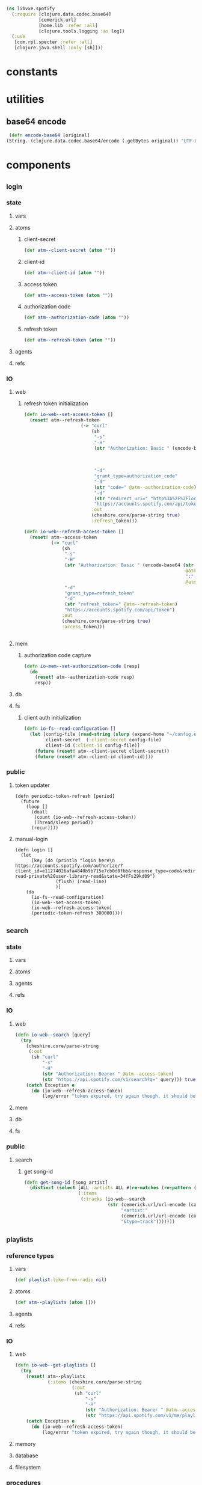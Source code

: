 #+BEGIN_SRC clojure :tangle spotify.clj
  (ns libvxe.spotify
    (:require [clojure.data.codec.base64]
              [cemerick.url]
              [home.lib :refer :all]
              [clojure.tools.logging :as log])
    (:use
     [com.rpl.specter :refer :all]
     [clojure.java.shell :only [sh]]))
#+END_SRC
* constants
* utilities
** base64 encode
   #+BEGIN_SRC clojure :tangle spotify.clj
   (defn encode-base64 [original]
  (String. (clojure.data.codec.base64/encode (.getBytes original)) "UTF-8"))
   #+END_SRC
* components
** _login
*** state
**** vars
**** atoms
***** client-secret
#+BEGIN_SRC clojure :tangle spotify.clj
  (def atm--client-secret (atom ""))
#+END_SRC
***** client-id
#+BEGIN_SRC clojure :tangle spotify.clj
  (def atm--client-id (atom ""))
#+END_SRC
***** access token
      #+BEGIN_SRC clojure :tangle spotify.clj
          (def atm--access-token (atom ""))
      #+END_SRC
***** authorization code
      #+BEGIN_SRC clojure :tangle spotify.clj
        (def atm--authorization-code (atom ""))
      #+END_SRC
***** refresh token
      #+BEGIN_SRC clojure :tangle spotify.clj
              (def atm--refresh-token (atom ""))
      #+END_SRC
**** agents
**** refs
*** IO 
**** web
***** refresh token initialization
     #+BEGIN_SRC clojure :tangle spotify.clj
(defn io-web--set-access-token []
  (reset! atm--refresh-token
                     (-> "curl"
                         (sh
                          "-s"
                          "-H"
                          (str "Authorization: Basic " (encode-base64 (str
                                                                       @atm--client-id
                                                                       ":"
                                                                       @atm--client-secret)))
                          "-d"
                          "grant_type=authorization_code"
                          "-d"
                          (str "code=" @atm--authorization-code)
                          "-d"
                          (str "redirect_uri=" "http%3A%2F%2Flocalhost:8888%2Fspotify%2Flogin")
                          "https://accounts.spotify.com/api/token")
                         :out
                         (cheshire.core/parse-string true)
                         :refresh_token)))

(defn io-web--refresh-access-token []
  (reset! atm--access-token
          (-> "curl"
              (sh
               "-s"
               "-H"
               (str "Authorization: Basic " (encode-base64 (str
                                                            @atm--client-id
                                                            ":"
                                                            @atm--client-secret)))
               "-d"
               "grant_type=refresh_token"
               "-d"
               (str "refresh_token=" @atm--refresh-token)
               "https://accounts.spotify.com/api/token")
              :out
              (cheshire.core/parse-string true)
              :access_token)))


     #+END_SRC
**** mem
***** authorization code capture
      #+BEGIN_SRC clojure :tangle spotify.clj
        (defn io-mem--set-authorization-code [resp]
          (do 
            (reset! atm--authorization-code resp)
            resp))
      #+END_SRC
**** db
**** fs
***** client auth initialization
      #+BEGIN_SRC clojure :tangle spotify.clj
        (defn io-fs--read-configuration []
          (let [config-file (read-string (slurp (expand-home "~/config.edn")))
                client-secret  (:client-secret config-file)
                client-id (:client-id config-file)]
            (future (reset! atm--client-secret client-secret))
            (future (reset! atm--client-id client-id))))
      #+END_SRC
*** public
**** token updater
     #+BEGIN_SRC clojure clojure :tangle spotify.clj
       (defn periodic-token-refresh [period]
         (future 
           (loop []
             (doall
              (count (io-web--refresh-access-token))
              (Thread/sleep period))
             (recur))))
     #+END_SRC
**** manual-login
      #+BEGIN_SRC clojure clojure :tangle spotify.clj
                (defn login []
                  (let
                      [key (do (println "login here\n https://accounts.spotify.com/authorize/?client_id=e11274026afa4840b9b715e7cb0d8fbb&response_type=code&redirect_uri=http://localhost:8888/spotify/login&scope=playlist-read-private%20user-library-read&state=34fFs29kd09")
                               (flush) (read-line)
                               )]
                    (do
                      (io-fs--read-configuration)
                      (io-web--set-access-token)
                      (io-web--refresh-access-token)
                      (periodic-token-refresh 300000))))
      #+END_SRC
** _search
*** state
**** vars
**** atoms
**** agents
**** refs
*** IO 
**** web
     #+BEGIN_SRC clojure :tangle spotify.clj
       (defn io-web--search [query]
         (try 
           (cheshire.core/parse-string
            (:out
             (sh "curl"
                 "-s"
                 "-H"
                 (str "Authorization: Bearer " @atm--access-token)
                 (str "https://api.spotify.com/v1/search?q=" query))) true)
           (catch Exception e
             (do (io-web--refresh-access-token)
                 (log/error "token expired, try again though, it should be refreshed now")))))
     #+END_SRC
**** mem
**** db
**** fs
     
*** public
**** search
***** get song-id
      #+BEGIN_SRC clojure :tangle spotify.clj
        (defn get-song-id [song artist]
          (distinct (select [ALL :artists ALL #(re-matches (re-pattern (str ".*" (capitalize-words artist) ".*")) (:name %)) :id]
                            (:items
                             (:tracks (io-web--search
                                       (str (cemerick.url/url-encode (capitalize-words song))
                                            "+artist:"
                                            (cemerick.url/url-encode (capitalize-words artist))
                                            "&type=track")))))))
      #+END_SRC
** _playlists
*** reference types
**** vars
     #+BEGIN_SRC clojure :tangle spotify.clj
     (def playlist:like-from-radio nil)
     #+END_SRC
**** atoms
     #+BEGIN_SRC clojure :tangle spotify.clj
     (def atm--playlists (atom []))
     #+END_SRC
**** agents
**** refs 
*** IO 
**** web
      #+BEGIN_SRC clojure :tangle spotify.clj
        (defn io-web--get-playlists []
          (try
            (reset! atm--playlists
                    (:items (cheshire.core/parse-string
                             (:out
                              (sh "curl"
                                  "-s"
                                  "-H"
                                  (str "Authorization: Bearer " @atm--access-token)
                                  (str "https://api.spotify.com/v1/me/playlists"))) true)))
            (catch Exception e
              (do (io-web--refresh-access-token)
                  (log/error "token expired, try again though, it should be refreshed now")))))
      #+END_SRC
**** memory
**** database
**** filesystem
*** procedures
    #+BEGIN_SRC clojure
    
    #+END_SRC    


    


** _library
*** reference types
**** vars
**** atoms
***** tracks
      #+BEGIN_SRC clojure :tangle spotify.clj
      (def atm--library-tracks (atom []))
      #+END_SRC
***** track-ids
            #+BEGIN_SRC clojure :tangle spotify.clj
      (def atm--library-track-ids (atom []))
      #+END_SRC
***** track-id map
      #+BEGIN_SRC clojure :tangle spotify.clj
            (def atm--library-track-id-map (atom {}))
      #+END_SRC
**** agents
**** refs 
*** IO 
**** web
***** hack: get all library tracks for analysis
      - the hack lies in the array we loop over to iterate over the chunks returned by the api
      #+BEGIN_SRC clojure :tangle spotify.clj
        (defn io-web--get-library-tracks []
          (let [auth-headers (str "Authorization: Bearer " @atm--access-token)]

            (try
              (do 
                (reset! atm--library-tracks
                        (flatten (for [offset [0 50 100 150 200 250 300 350 400]]
                                   (:items  (cheshire.core/parse-string
                                             (:out
                                              (sh "curl"
                                                  "-s"
                                                  "-H"
                                                  (str "Authorization: Bearer " @atm--access-token)
                                                  (str "https://api.spotify.com/v1/me/tracks?limit=50&offset=" offset))) true))
                                   )))
                (doseq [track @atm--library-tracks]
                  (swap! atm--library-track-ids conj (:id (:track track)))))
              (catch Exception e
                (do
                  (prn (str "curl"
                            "-s"
                            "-H"
                            (str "Authorization: Bearer " @atm--access-token)
                            (str "https://api.spotify.com/v1/me/tracks")))
                  (io-web--refresh-access-token)
                  (log/error "token expired, try again though, it should be refreshed now"))))))
      #+END_SRC
**** memory
     #+BEGIN_SRC clojure  :tangle spotify.clj
       (defn mem--build-track-id-map! []
         (reset! atm--library-track-id-map
                   (into {} (flatten (for [track @atm--library-tracks]
                             {(keyword (:id (:track track)))
                              track
                              }
                             )))
                 )
       )
     #+END_SRC
**** database
**** filesystem
*** procedures
**** build track-id map
     #+BEGIN_SRC clojure

     #+END_SRC    


    
** _track-analysis
*** reference types
**** vars
**** atoms
**** agents
**** refs 
*** IO 
**** web
     #+BEGIN_SRC clojure :tangle spotify.clj
          (defn io-web--get-track-audio-features [id]
       (try
         (cheshire.core/parse-string
                          (:out
                           (sh "curl"
                               "-s"
                               "-H"
                               (str "Authorization: Bearer " @atm--access-token)
                               (str "https://api.spotify.com/v1/audio-features/" id))) true)
         (catch Exception e
           (do (io-web--refresh-access-token)
               (log/error "token expired, try again though, it should be refreshed now")))))
     #+END_SRC
**** memory
**** database
**** filesystem
*** procedures
    #+BEGIN_SRC clojure
    
    #+END_SRC    


    
